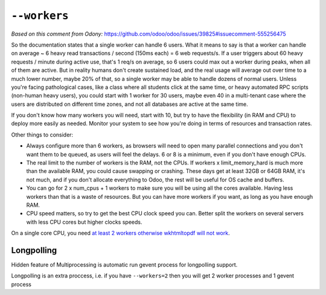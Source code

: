 ===============
 ``--workers``
===============

*Based on this comment from Odony:* https://github.com/odoo/odoo/issues/39825#issuecomment-555256475

So the documentation states that a single worker can handle 6 users. What it means to say is that a worker can handle on average ~ 6 heavy read transactions / second (150ms each) = 6 web requests/s. If a user triggers about 60 heavy requests / minute during active use, that's 1 req/s on average, so 6 users could max out a worker during peaks, when all of them are active.
But in reality humans don't create sustained load, and the real usage will average out over time to a much lower number, maybe 20% of that, so a single worker may be able to handle dozens of normal users.
Unless you're facing pathological cases, like a class where all students click at the same time, or heavy automated RPC scripts (non-human heavy users), you could start with 1 worker for 30 users, maybe even 40 in a multi-tenant case where the users are distributed on different time zones, and not all databases are active at the same time.

If you don't know how many workers you will need, start with 10, but try to have the flexibility (in RAM and CPU) to deploy more easily as needed. Monitor your system to see how you're doing in terms of resources and transaction rates.

Other things to consider:

* Always configure more than 6 workers, as browsers will need to open many parallel connections and you don't want them to be queued, as users will feel the delays. 6 or 8 is a minimum, even if you don't have enough CPUs.
* The real limit to the number of workers is the RAM, not the CPUs. If workers x limit_memory_hard is much more than the available RAM, you could cause swapping or crashing. These days get at least 32GB or 64GB RAM, it's not much, and if you don't allocate everything to Odoo, the rest will be useful for OS cache and buffers.
* You can go for 2 x num_cpus + 1 workers to make sure you will be using all the cores available. Having less workers than that is a waste of resources. But you can have more workers if you want, as long as you have enough RAM.
* CPU speed matters, so try to get the best CPU clock speed you can. Better split the workers on several servers with less CPU cores but higher clocks speeds.

On a single core CPU, you need `at least 2 workers otherwise wkhtmltopdf will not work <https://github.com/odoo/odoo/blob/241efab999efb97c157ae6d10d74bac22008bb70/addons/web/static/src/js/chrome/action_manager_report.js#L29>`__.

Longpolling
===========

Hidden feature of Multiprocessing is automatic run gevent process for longpolling support.

Longpolling is an extra proccess, i.e. if you have ``--workers=2`` then you will get 2 worker processes and 1 gevent process
